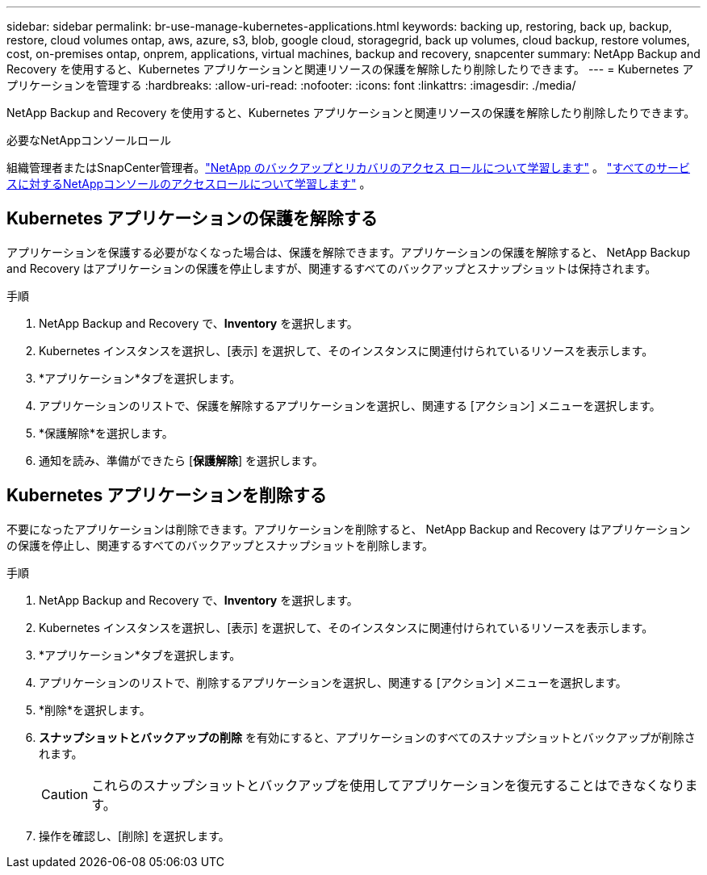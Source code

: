 ---
sidebar: sidebar 
permalink: br-use-manage-kubernetes-applications.html 
keywords: backing up, restoring, back up, backup, restore, cloud volumes ontap, aws, azure, s3, blob, google cloud, storagegrid, back up volumes, cloud backup, restore volumes, cost, on-premises ontap, onprem, applications, virtual machines, backup and recovery, snapcenter 
summary: NetApp Backup and Recovery を使用すると、Kubernetes アプリケーションと関連リソースの保護を解除したり削除したりできます。 
---
= Kubernetes アプリケーションを管理する
:hardbreaks:
:allow-uri-read: 
:nofooter: 
:icons: font
:linkattrs: 
:imagesdir: ./media/


[role="lead"]
NetApp Backup and Recovery を使用すると、Kubernetes アプリケーションと関連リソースの保護を解除したり削除したりできます。

.必要なNetAppコンソールロール
組織管理者またはSnapCenter管理者。link:reference-roles.html["NetApp のバックアップとリカバリのアクセス ロールについて学習します"] 。 https://docs.netapp.com/us-en/console-setup-admin/reference-iam-predefined-roles.html["すべてのサービスに対するNetAppコンソールのアクセスロールについて学習します"^] 。



== Kubernetes アプリケーションの保護を解除する

アプリケーションを保護する必要がなくなった場合は、保護を解除できます。アプリケーションの保護を解除すると、 NetApp Backup and Recovery はアプリケーションの保護を停止しますが、関連するすべてのバックアップとスナップショットは保持されます。

.手順
. NetApp Backup and Recovery で、*Inventory* を選択します。
. Kubernetes インスタンスを選択し、[表示] を選択して、そのインスタンスに関連付けられているリソースを表示します。
. *アプリケーション*タブを選択します。
. アプリケーションのリストで、保護を解除するアプリケーションを選択し、関連する [アクション] メニューを選択します。
. *保護解除*を選択します。
. 通知を読み、準備ができたら [*保護解除*] を選択します。




== Kubernetes アプリケーションを削除する

不要になったアプリケーションは削除できます。アプリケーションを削除すると、 NetApp Backup and Recovery はアプリケーションの保護を停止し、関連するすべてのバックアップとスナップショットを削除します。

.手順
. NetApp Backup and Recovery で、*Inventory* を選択します。
. Kubernetes インスタンスを選択し、[表示] を選択して、そのインスタンスに関連付けられているリソースを表示します。
. *アプリケーション*タブを選択します。
. アプリケーションのリストで、削除するアプリケーションを選択し、関連する [アクション] メニューを選択します。
. *削除*を選択します。
. *スナップショットとバックアップの削除* を有効にすると、アプリケーションのすべてのスナップショットとバックアップが削除されます。
+

CAUTION: これらのスナップショットとバックアップを使用してアプリケーションを復元することはできなくなります。

. 操作を確認し、[削除] を選択します。

